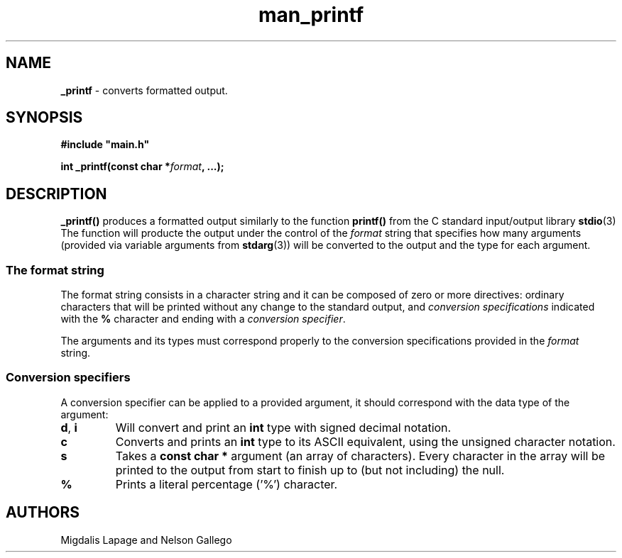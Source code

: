 .TH man_printf  "10 Nov 2021" "Holberton School" "Project Printf"
.SH NAME
.B _printf
- converts formatted output.
.SH SYNOPSIS
.nf
.B "#include \(dqmain.h\(dq"
.PP
.BI "int _printf(const char *" format ", ...);"
.fi
.PP

.SH DESCRIPTION
.BR _printf()
produces a formatted output similarly to the function
.BR printf()
from the C standard input/output library
.BR stdio "(3)"
The function will producte the output under the control of the
.I format
string that specifies how many arguments (provided via variable arguments
from
.BR stdarg "(3))"
will be converted to the
output and the type for each argument.
.SS
The format string
The format string consists in a character string and it can be composed
of zero or more directives: ordinary characters that will be printed without
any change to the standard output, and
.I conversion specifications
indicated with the
.BR %
character and ending with a
.IR "conversion specifier" .

The arguments and its types must correspond properly to the conversion 
specifications provided in the
.I format
 string.

.SS
Conversion specifiers
A conversion specifier can be applied to a provided argument, it should
correspond with the data type of the argument:
.TP
.BR d ", " i
Will convert and print an
.BR int 
type with signed decimal notation.
.TP
.BR c 
Converts and prints an
.BR int
type to its ASCII equivalent, using the 
unsigned character notation.
.TP
.BR s
Takes a
.BR "const char *"
argument (an array of characters). Every character in the array will 
be printed to the output from start to finish up to (but not including)
the null.
.TP
.BR %
Prints a literal percentage ('%') character.

.SH AUTHORS
Migdalis Lapage and Nelson Gallego